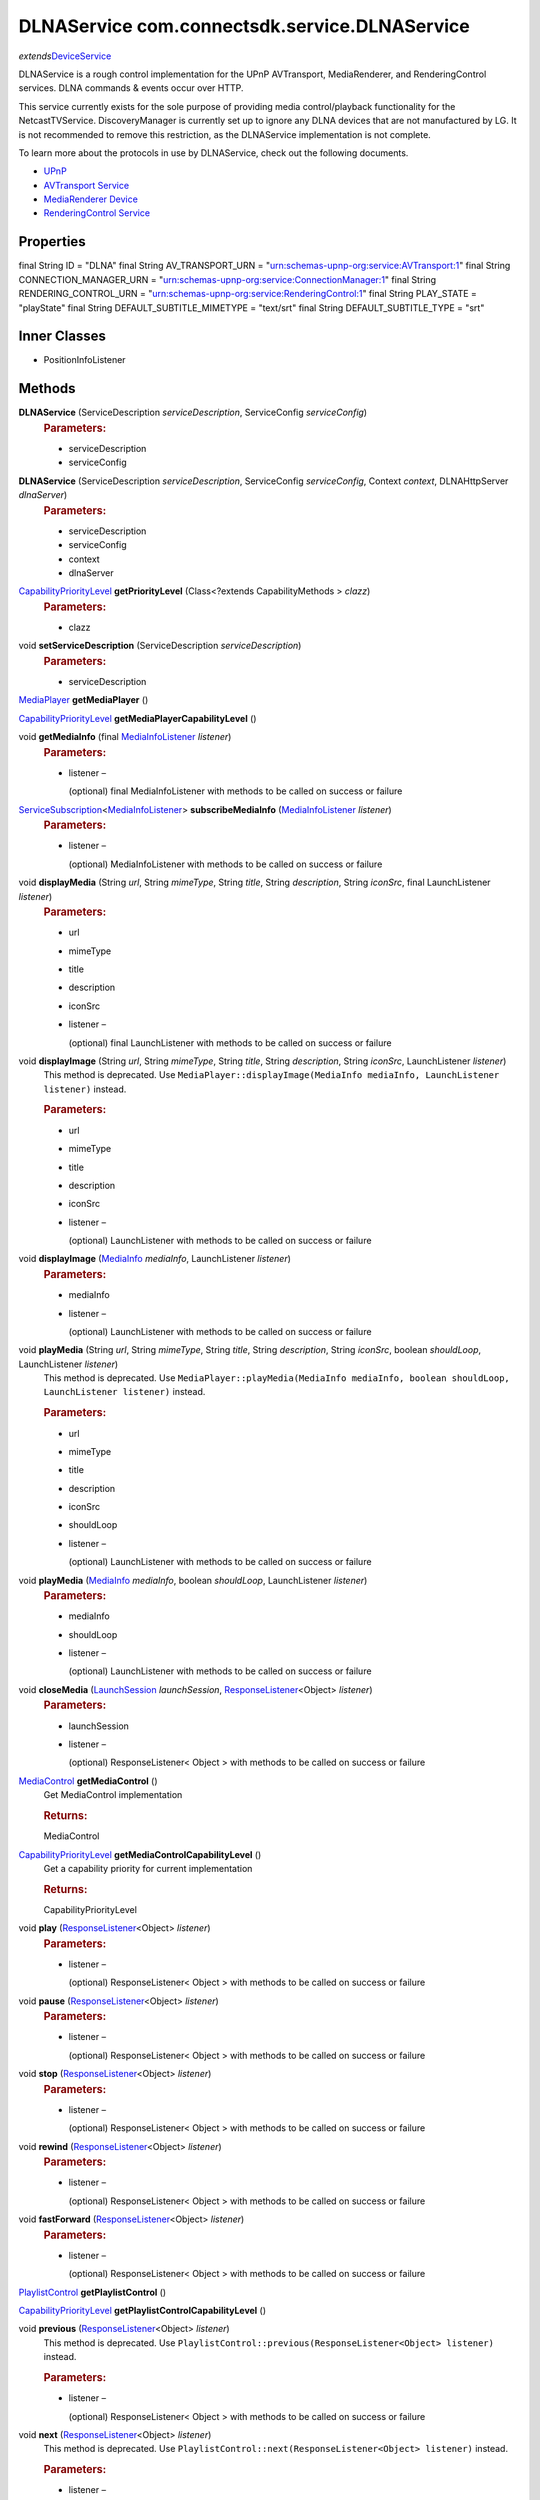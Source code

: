 DLNAService com.connectsdk.service.DLNAService
==============================================

*extends*\ `DeviceService </apis/1-6-0/android/DeviceService>`__

DLNAService is a rough control implementation for the UPnP AVTransport,
MediaRenderer, and RenderingControl services. DLNA commands & events
occur over HTTP.

This service currently exists for the sole purpose of providing media
control/playback functionality for the NetcastTVService.
DiscoveryManager is currently set up to ignore any DLNA devices that are
not manufactured by LG. It is not recommended to remove this
restriction, as the DLNAService implementation is not complete.

To learn more about the protocols in use by DLNAService, check out the
following documents.

-  `UPnP <http://upnp.org/>`__
-  `AVTransport
   Service <http://upnp.org/specs/av/UPnP-av-AVTransport-v1-Service.pdf>`__
-  `MediaRenderer
   Device <http://upnp.org/specs/av/UPnP-av-MediaRenderer-v1-Device.pdf>`__
-  `RenderingControl
   Service <http://upnp.org/specs/av/UPnP-av-RenderingControl-v1-Service.pdf>`__

Properties
----------

final String ID = "DLNA"
final String AV_TRANSPORT_URN = "urn:schemas-upnp-org:service:AVTransport:1"
final String CONNECTION_MANAGER_URN = "urn:schemas-upnp-org:service:ConnectionManager:1"
final String RENDERING_CONTROL_URN = "urn:schemas-upnp-org:service:RenderingControl:1"
final String PLAY_STATE = "playState"
final String DEFAULT_SUBTITLE_MIMETYPE = "text/srt"
final String DEFAULT_SUBTITLE_TYPE = "srt"

Inner Classes
-------------

-  PositionInfoListener

Methods
-------

**DLNAService** (ServiceDescription *serviceDescription*, ServiceConfig *serviceConfig*)
   .. rubric:: Parameters:
      :name: parameters
      :class: method-detail-label

   -  serviceDescription
   -  serviceConfig

**DLNAService** (ServiceDescription *serviceDescription*, ServiceConfig *serviceConfig*, Context *context*, DLNAHttpServer *dlnaServer*)
   .. rubric:: Parameters:
      :name: parameters-1
      :class: method-detail-label

   -  serviceDescription
   -  serviceConfig
   -  context
   -  dlnaServer

`CapabilityPriorityLevel </apis/1-6-0/android/CapabilityPriorityLevel>`__ **getPriorityLevel** (Class<?extends CapabilityMethods > *clazz*)
   .. rubric:: Parameters:
      :name: parameters-2
      :class: method-detail-label

   -  clazz

void **setServiceDescription** (ServiceDescription *serviceDescription*)
   .. rubric:: Parameters:
      :name: parameters-3
      :class: method-detail-label

   -  serviceDescription

`MediaPlayer </apis/1-6-0/android/MediaPlayer>`__ **getMediaPlayer** ()

`CapabilityPriorityLevel </apis/1-6-0/android/CapabilityPriorityLevel>`__ **getMediaPlayerCapabilityLevel** ()

void **getMediaInfo** (final `MediaInfoListener </apis/1-6-0/android/MediaInfoListener>`__ *listener*)
   .. rubric:: Parameters:
      :name: parameters-4
      :class: method-detail-label

   -  listener –

      (optional) final MediaInfoListener with methods to be called on
      success or failure

`ServiceSubscription </apis/1-6-0/android/ServiceSubscription>`__\ <`MediaInfoListener </apis/1-6-0/android/MediaInfoListener>`__> **subscribeMediaInfo** (`MediaInfoListener </apis/1-6-0/android/MediaInfoListener>`__ *listener*)
   .. rubric:: Parameters:
      :name: parameters-5
      :class: method-detail-label

   -  listener –

      (optional) MediaInfoListener with methods to be called on success
      or failure

void **displayMedia** (String *url*, String *mimeType*, String *title*, String *description*, String *iconSrc*, final LaunchListener *listener*)
   .. rubric:: Parameters:
      :name: parameters-6
      :class: method-detail-label

   -  url

   -  mimeType

   -  title

   -  description

   -  iconSrc

   -  listener –

      (optional) final LaunchListener with methods to be called on
      success or failure

void **displayImage** (String *url*, String *mimeType*, String *title*, String *description*, String *iconSrc*, LaunchListener *listener*)
   This method is deprecated. Use
   ``MediaPlayer::displayImage(MediaInfo mediaInfo, LaunchListener listener)``
   instead.

   .. rubric:: Parameters:
      :name: parameters-7
      :class: method-detail-label

   -  url

   -  mimeType

   -  title

   -  description

   -  iconSrc

   -  listener –

      (optional) LaunchListener with methods to be called on success or
      failure

void **displayImage** (`MediaInfo </apis/1-6-0/android/MediaInfo>`__ *mediaInfo*, LaunchListener *listener*)
   .. rubric:: Parameters:
      :name: parameters-8
      :class: method-detail-label

   -  mediaInfo

   -  listener –

      (optional) LaunchListener with methods to be called on success or
      failure

void **playMedia** (String *url*, String *mimeType*, String *title*, String *description*, String *iconSrc*, boolean *shouldLoop*, LaunchListener *listener*)
   This method is deprecated. Use
   ``MediaPlayer::playMedia(MediaInfo mediaInfo, boolean shouldLoop, LaunchListener listener)``
   instead.

   .. rubric:: Parameters:
      :name: parameters-9
      :class: method-detail-label

   -  url

   -  mimeType

   -  title

   -  description

   -  iconSrc

   -  shouldLoop

   -  listener –

      (optional) LaunchListener with methods to be called on success or
      failure

void **playMedia** (`MediaInfo </apis/1-6-0/android/MediaInfo>`__ *mediaInfo*, boolean *shouldLoop*, LaunchListener *listener*)
   .. rubric:: Parameters:
      :name: parameters-10
      :class: method-detail-label

   -  mediaInfo

   -  shouldLoop

   -  listener –

      (optional) LaunchListener with methods to be called on success or
      failure

void **closeMedia** (`LaunchSession </apis/1-6-0/android/LaunchSession>`__ *launchSession*, `ResponseListener </apis/1-6-0/android/ResponseListener>`__\ <Object> *listener*)
   .. rubric:: Parameters:
      :name: parameters-11
      :class: method-detail-label

   -  launchSession

   -  listener –

      (optional) ResponseListener< Object > with methods to be called on
      success or failure

`MediaControl </apis/1-6-0/android/MediaControl>`__ **getMediaControl** ()
   Get MediaControl implementation

   .. rubric:: Returns:
      :name: returns
      :class: method-detail-label

   MediaControl

`CapabilityPriorityLevel </apis/1-6-0/android/CapabilityPriorityLevel>`__ **getMediaControlCapabilityLevel** ()
   Get a capability priority for current implementation

   .. rubric:: Returns:
      :name: returns-1
      :class: method-detail-label

   CapabilityPriorityLevel

void **play** (`ResponseListener </apis/1-6-0/android/ResponseListener>`__\ <Object> *listener*)
   .. rubric:: Parameters:
      :name: parameters-12
      :class: method-detail-label

   -  listener –

      (optional) ResponseListener< Object > with methods to be called on
      success or failure

void **pause** (`ResponseListener </apis/1-6-0/android/ResponseListener>`__\ <Object> *listener*)
   .. rubric:: Parameters:
      :name: parameters-13
      :class: method-detail-label

   -  listener –

      (optional) ResponseListener< Object > with methods to be called on
      success or failure

void **stop** (`ResponseListener </apis/1-6-0/android/ResponseListener>`__\ <Object> *listener*)
   .. rubric:: Parameters:
      :name: parameters-14
      :class: method-detail-label

   -  listener –

      (optional) ResponseListener< Object > with methods to be called on
      success or failure

void **rewind** (`ResponseListener </apis/1-6-0/android/ResponseListener>`__\ <Object> *listener*)
   .. rubric:: Parameters:
      :name: parameters-15
      :class: method-detail-label

   -  listener –

      (optional) ResponseListener< Object > with methods to be called on
      success or failure

void **fastForward** (`ResponseListener </apis/1-6-0/android/ResponseListener>`__\ <Object> *listener*)
   .. rubric:: Parameters:
      :name: parameters-16
      :class: method-detail-label

   -  listener –

      (optional) ResponseListener< Object > with methods to be called on
      success or failure

`PlaylistControl </apis/1-6-0/android/PlaylistControl>`__ **getPlaylistControl** ()

`CapabilityPriorityLevel </apis/1-6-0/android/CapabilityPriorityLevel>`__ **getPlaylistControlCapabilityLevel** ()

void **previous** (`ResponseListener </apis/1-6-0/android/ResponseListener>`__\ <Object> *listener*)
   This method is deprecated. Use
   ``PlaylistControl::previous(ResponseListener<Object> listener)``
   instead.

   .. rubric:: Parameters:
      :name: parameters-17
      :class: method-detail-label

   -  listener –

      (optional) ResponseListener< Object > with methods to be called on
      success or failure

void **next** (`ResponseListener </apis/1-6-0/android/ResponseListener>`__\ <Object> *listener*)
   This method is deprecated. Use
   ``PlaylistControl::next(ResponseListener<Object> listener)`` instead.

   .. rubric:: Parameters:
      :name: parameters-18
      :class: method-detail-label

   -  listener –

      (optional) ResponseListener< Object > with methods to be called on
      success or failure

void **jumpToTrack** (long *index*, `ResponseListener </apis/1-6-0/android/ResponseListener>`__\ <Object> *listener*)
   Play a track specified by index in the playlist

   .. rubric:: Parameters:
      :name: parameters-19
      :class: method-detail-label

   -  index –

      index in the playlist, it starts from zero like index of array

   -  listener –

      optional response listener

void **setPlayMode** (`PlayMode </apis/1-6-0/android/PlayMode>`__ *playMode*, `ResponseListener </apis/1-6-0/android/ResponseListener>`__\ <Object> *listener*)
   Set order of playing tracks

   .. rubric:: Parameters:
      :name: parameters-20
      :class: method-detail-label

   -  playMode

   -  listener –

      optional response listener

void **seek** (long *position*, `ResponseListener </apis/1-6-0/android/ResponseListener>`__\ <Object> *listener*)
   .. rubric:: Parameters:
      :name: parameters-21
      :class: method-detail-label

   -  position –

      The new position, in milliseconds from the beginning of the stream

   -  listener –

      (optional) ResponseListener< Object > with methods to be called on
      success or failure

void **getDuration** (final `DurationListener </apis/1-6-0/android/DurationListener>`__ *listener*)
   .. rubric:: Parameters:
      :name: parameters-22
      :class: method-detail-label

   -  listener –

      (optional) final DurationListener with methods to be called on
      success or failure

void **getPosition** (final `PositionListener </apis/1-6-0/android/PositionListener>`__ *listener*)
   .. rubric:: Parameters:
      :name: parameters-23
      :class: method-detail-label

   -  listener –

      (optional) final PositionListener with methods to be called on
      success or failure

void **sendCommand** (final ServiceCommand<?> *mCommand*)
   .. rubric:: Parameters:
      :name: parameters-24
      :class: method-detail-label

   -  mCommand

`LaunchSession </apis/1-6-0/android/LaunchSession>`__ **decodeLaunchSession** (String *type*, JSONObject *sessionObj*)
   .. rubric:: Parameters:
      :name: parameters-25
      :class: method-detail-label

   -  type
   -  sessionObj

void **getPlayState** (final `PlayStateListener </apis/1-6-0/android/PlayStateListener>`__ *listener*)
   .. rubric:: Parameters:
      :name: parameters-26
      :class: method-detail-label

   -  listener –

      (optional) final PlayStateListener with methods to be called on
      success or failure

`ServiceSubscription </apis/1-6-0/android/ServiceSubscription>`__\ <`PlayStateListener </apis/1-6-0/android/PlayStateListener>`__> **subscribePlayState** (`PlayStateListener </apis/1-6-0/android/PlayStateListener>`__ *listener*)
   Subscribe for playback state changes

   .. rubric:: Parameters:
      :name: parameters-27
      :class: method-detail-label

   -  listener –

      receives play state notifications

   .. rubric:: Returns:
      :name: returns-2
      :class: method-detail-label

   ServiceSubscription<PlayStateListener>

void **unsubscribe** (URLServiceSubscription<?> *subscription*)
   .. rubric:: Parameters:
      :name: parameters-28
      :class: method-detail-label

   -  subscription

boolean **isConnectable** ()

boolean **isConnected** ()

void **connect** ()

void **disconnect** ()

void **onLoseReachability** (DeviceServiceReachability *reachability*)
   .. rubric:: Parameters:
      :name: parameters-29
      :class: method-detail-label

   -  reachability

void **subscribeServices** ()

void **resubscribeServices** ()

void **unsubscribeServices** ()

`VolumeControl </apis/1-6-0/android/VolumeControl>`__ **getVolumeControl** ()

`CapabilityPriorityLevel </apis/1-6-0/android/CapabilityPriorityLevel>`__ **getVolumeControlCapabilityLevel** ()

void **volumeUp** (final `ResponseListener </apis/1-6-0/android/ResponseListener>`__\ <Object> *listener*)
   .. rubric:: Parameters:
      :name: parameters-30
      :class: method-detail-label

   -  listener –

      (optional) final ResponseListener< Object > with methods to be
      called on success or failure

void **volumeDown** (final `ResponseListener </apis/1-6-0/android/ResponseListener>`__\ <Object> *listener*)
   .. rubric:: Parameters:
      :name: parameters-31
      :class: method-detail-label

   -  listener –

      (optional) final ResponseListener< Object > with methods to be
      called on success or failure

void **setVolume** (float *volume*, `ResponseListener </apis/1-6-0/android/ResponseListener>`__\ <Object> *listener*)
   .. rubric:: Parameters:
      :name: parameters-32
      :class: method-detail-label

   -  volume

   -  listener –

      (optional) ResponseListener< Object > with methods to be called on
      success or failure

void **getVolume** (final `VolumeListener </apis/1-6-0/android/VolumeListener>`__ *listener*)
   .. rubric:: Parameters:
      :name: parameters-33
      :class: method-detail-label

   -  listener –

      (optional) final VolumeListener with methods to be called on
      success or failure

void **setMute** (boolean *isMute*, `ResponseListener </apis/1-6-0/android/ResponseListener>`__\ <Object> *listener*)
   .. rubric:: Parameters:
      :name: parameters-34
      :class: method-detail-label

   -  isMute

   -  listener –

      (optional) ResponseListener< Object > with methods to be called on
      success or failure

void **getMute** (final `MuteListener </apis/1-6-0/android/MuteListener>`__ *listener*)
   .. rubric:: Parameters:
      :name: parameters-35
      :class: method-detail-label

   -  listener –

      (optional) final MuteListener with methods to be called on success
      or failure

`ServiceSubscription </apis/1-6-0/android/ServiceSubscription>`__\ <`VolumeListener </apis/1-6-0/android/VolumeListener>`__> **subscribeVolume** (`VolumeListener </apis/1-6-0/android/VolumeListener>`__ *listener*)
   .. rubric:: Parameters:
      :name: parameters-36
      :class: method-detail-label

   -  listener –

      (optional) VolumeListener with methods to be called on success or
      failure

`ServiceSubscription </apis/1-6-0/android/ServiceSubscription>`__\ <`MuteListener </apis/1-6-0/android/MuteListener>`__> **subscribeMute** (`MuteListener </apis/1-6-0/android/MuteListener>`__ *listener*)
   .. rubric:: Parameters:
      :name: parameters-37
      :class: method-detail-label

   -  listener –

      (optional) MuteListener with methods to be called on success or
      failure

static DiscoveryFilter **discoveryFilter** ()

Inherited Methods
-----------------

void **connect** ()
   Will attempt to connect to the DeviceService. The failure/success
   will be reported back to the DeviceServiceListener. If the connection
   attempt reveals that pairing is required, the DeviceServiceListener
   will also be notified in that event.

void **disconnect** ()
   Will attempt to disconnect from the DeviceService. The
   failure/success will be reported back to the DeviceServiceListener.

boolean **isConnected** ()
   Whether the DeviceService is currently connected

boolean **isConnectable** ()

void **cancelPairing** ()
   Explicitly cancels pairing in services that require pairing. In some
   services, this will hide a prompt that is displaying on the device.

void **sendPairingKey** (String *pairingKey*)
   Will attempt to pair with the DeviceService with the provided
   pairingData. The failure/success will be reported back to the
   DeviceServiceListener.

   .. rubric:: Parameters:
      :name: parameters-38
      :class: method-detail-label

   -  pairingKey –

      Data to be used for pairing. The type of this parameter will vary
      depending on what type of pairing is required, but is likely to be
      a string (pin code, pairing key, etc).

List<String> **getCapabilities** ()

boolean **hasCapability** (String *capability*)
   Test to see if the capabilities array contains a given capability.
   See the individual Capability classes for acceptable capability
   values.

   It is possible to append a wildcard search term ``.Any`` to the end
   of the search term. This method will return true for capabilities
   that match the term up to the wildcard.

   Example: ``Launcher.App.Any``

   .. rubric:: Parameters:
      :name: parameters-39
      :class: method-detail-label

   -  capability –

      Capability to test against

boolean **hasAnyCapability** (String... *capabilities*)
   Test to see if the capabilities array contains at least one
   capability in a given set of capabilities. See the individual
   Capability classes for acceptable capability values.

   See hasCapability: for a description of the wildcard feature provided
   by this method.

   .. rubric:: Parameters:
      :name: parameters-40
      :class: method-detail-label

   -  capabilities –

      Set of capabilities to test against

boolean **hasCapabilities** (List<String> *capabilities*)
   Test to see if the capabilities array contains a given set of
   capabilities. See the individual Capability classes for acceptable
   capability values.

   See hasCapability: for a description of the wildcard feature provided
   by this method.

   .. rubric:: Parameters:
      :name: parameters-41
      :class: method-detail-label

   -  capabilities –

      List of capabilities to test against

ServiceDescription **getServiceDescription** ()

ServiceConfig **getServiceConfig** ()

JSONObject **toJSONObject** ()

String **getServiceName** ()
   Name of the DeviceService (webOS, Chromecast, etc)

void **closeLaunchSession** (`LaunchSession </apis/1-6-0/android/LaunchSession>`__ *launchSession*, `ResponseListener </apis/1-6-0/android/ResponseListener>`__\ <Object> *listener*)
   Closes the session on the first screen device. Depending on the
   sessionType, the associated service will have different ways of
   handling the close functionality.

   .. rubric:: Parameters:
      :name: parameters-42
      :class: method-detail-label

   -  launchSession –

      LaunchSession to close

   -  listener –

      (optional) listener to be called on success/failure

`PlaylistControl </apis/1-6-0/android/PlaylistControl>`__ **getPlaylistControl** ()

`CapabilityPriorityLevel </apis/1-6-0/android/CapabilityPriorityLevel>`__ **getPlaylistControlCapabilityLevel** ()

void **previous** (`ResponseListener </apis/1-6-0/android/ResponseListener>`__\ <Object> *listener*)
   Jump playlist to the previous track.

   Play previous track in the playlist

   .. rubric:: Related capabilities:
      :name: related-capabilities
      :class: method-detail-label

   -  ``PlaylistControl.Previous``

   .. rubric:: Parameters:
      :name: parameters-43
      :class: method-detail-label

   -  listener –

      optional response listener

void **next** (`ResponseListener </apis/1-6-0/android/ResponseListener>`__\ <Object> *listener*)
   Jump playlist to the next track.

   Play next track in the playlist

   .. rubric:: Related capabilities:
      :name: related-capabilities-1
      :class: method-detail-label

   -  ``PlaylistControl.Next``

   .. rubric:: Parameters:
      :name: parameters-44
      :class: method-detail-label

   -  listener –

      optional response listener

void **jumpToTrack** (long *index*, `ResponseListener </apis/1-6-0/android/ResponseListener>`__\ <Object> *listener*)
   Jump the playlist to the designated track.

   Play a track specified by index in the playlist

   .. rubric:: Related capabilities:
      :name: related-capabilities-2
      :class: method-detail-label

   -  ``PlaylistControl.JumpToTrack``

   .. rubric:: Parameters:
      :name: parameters-45
      :class: method-detail-label

   -  index –

      index in the playlist, it starts from zero like index of array

   -  listener –

      optional response listener

void **setPlayMode** (`PlayMode </apis/1-6-0/android/PlayMode>`__ *playMode*, `ResponseListener </apis/1-6-0/android/ResponseListener>`__\ <Object> *listener*)
   Set order of playing tracks

   .. rubric:: Parameters:
      :name: parameters-46
      :class: method-detail-label

   -  playMode

   -  listener –

      optional response listener

`MediaControl </apis/1-6-0/android/MediaControl>`__ **getMediaControl** ()
   Get MediaControl implementation

   .. rubric:: Returns:
      :name: returns-3
      :class: method-detail-label

   MediaControl

`CapabilityPriorityLevel </apis/1-6-0/android/CapabilityPriorityLevel>`__ **getMediaControlCapabilityLevel** ()
   Get a capability priority for current implementation

   .. rubric:: Returns:
      :name: returns-4
      :class: method-detail-label

   CapabilityPriorityLevel

void **play** (`ResponseListener </apis/1-6-0/android/ResponseListener>`__\ <Object> *listener*)
   Send play command.

   .. rubric:: Related capabilities:
      :name: related-capabilities-3
      :class: method-detail-label

   -  ``MediaControl.Play``

   .. rubric:: Parameters:
      :name: parameters-47
      :class: method-detail-label

   -  listener –

      (optional) ResponseListener< Object > with methods to be called on
      success or failure

void **pause** (`ResponseListener </apis/1-6-0/android/ResponseListener>`__\ <Object> *listener*)
   Send pause command.

   .. rubric:: Related capabilities:
      :name: related-capabilities-4
      :class: method-detail-label

   -  ``MediaControl.Pause``

   .. rubric:: Parameters:
      :name: parameters-48
      :class: method-detail-label

   -  listener –

      (optional) ResponseListener< Object > with methods to be called on
      success or failure

void **stop** (`ResponseListener </apis/1-6-0/android/ResponseListener>`__\ <Object> *listener*)
   Send play command.

   .. rubric:: Related capabilities:
      :name: related-capabilities-5
      :class: method-detail-label

   -  ``MediaControl.Stop``

   .. rubric:: Parameters:
      :name: parameters-49
      :class: method-detail-label

   -  listener –

      (optional) ResponseListener< Object > with methods to be called on
      success or failure

void **rewind** (`ResponseListener </apis/1-6-0/android/ResponseListener>`__\ <Object> *listener*)
   Send rewind command.

   .. rubric:: Related capabilities:
      :name: related-capabilities-6
      :class: method-detail-label

   -  ``MediaControl.Rewind``

   .. rubric:: Parameters:
      :name: parameters-50
      :class: method-detail-label

   -  listener –

      (optional) ResponseListener< Object > with methods to be called on
      success or failure

void **fastForward** (`ResponseListener </apis/1-6-0/android/ResponseListener>`__\ <Object> *listener*)
   Send play command.

   .. rubric:: Related capabilities:
      :name: related-capabilities-7
      :class: method-detail-label

   -  ``MediaControl.FastForward``

   .. rubric:: Parameters:
      :name: parameters-51
      :class: method-detail-label

   -  listener –

      (optional) ResponseListener< Object > with methods to be called on
      success or failure

void **seek** (long *position*, `ResponseListener </apis/1-6-0/android/ResponseListener>`__\ <Object> *listener*)
   Seeks to a new position within the current media item

   .. rubric:: Related capabilities:
      :name: related-capabilities-8
      :class: method-detail-label

   -  ``MediaControl.Seek``

   .. rubric:: Parameters:
      :name: parameters-52
      :class: method-detail-label

   -  position –

      The new position, in milliseconds from the beginning of the stream

   -  listener –

      (optional) ResponseListener< Object > with methods to be called on
      success or failure

void **getDuration** (`DurationListener </apis/1-6-0/android/DurationListener>`__ *listener*)
   Get the current media duration in milliseconds

   .. rubric:: Parameters:
      :name: parameters-53
      :class: method-detail-label

   -  listener –

      (optional) DurationListener with methods to be called on success
      or failure

void **getPosition** (`PositionListener </apis/1-6-0/android/PositionListener>`__ *listener*)
   Get the current playback position in milliseconds

   .. rubric:: Parameters:
      :name: parameters-54
      :class: method-detail-label

   -  listener –

      (optional) PositionListener with methods to be called on success
      or failure

void **getPlayState** (`PlayStateListener </apis/1-6-0/android/PlayStateListener>`__ *listener*)
   Get the current state of playback

   .. rubric:: Parameters:
      :name: parameters-55
      :class: method-detail-label

   -  listener –

      (optional) PlayStateListener with methods to be called on success
      or failure

`ServiceSubscription </apis/1-6-0/android/ServiceSubscription>`__\ <`PlayStateListener </apis/1-6-0/android/PlayStateListener>`__> **subscribePlayState** (`PlayStateListener </apis/1-6-0/android/PlayStateListener>`__ *listener*)
   Subscribe for playback state changes

   .. rubric:: Parameters:
      :name: parameters-56
      :class: method-detail-label

   -  listener –

      receives play state notifications

   .. rubric:: Returns:
      :name: returns-5
      :class: method-detail-label

   ServiceSubscription<PlayStateListener>

`MediaPlayer </apis/1-6-0/android/MediaPlayer>`__ **getMediaPlayer** ()

`CapabilityPriorityLevel </apis/1-6-0/android/CapabilityPriorityLevel>`__ **getMediaPlayerCapabilityLevel** ()

void **getMediaInfo** (`MediaInfoListener </apis/1-6-0/android/MediaInfoListener>`__ *listener*)
   .. rubric:: Parameters:
      :name: parameters-57
      :class: method-detail-label

   -  listener –

      (optional) MediaInfoListener with methods to be called on success
      or failure

`ServiceSubscription </apis/1-6-0/android/ServiceSubscription>`__\ <`MediaInfoListener </apis/1-6-0/android/MediaInfoListener>`__> **subscribeMediaInfo** (`MediaInfoListener </apis/1-6-0/android/MediaInfoListener>`__ *listener*)
   .. rubric:: Parameters:
      :name: parameters-58
      :class: method-detail-label

   -  listener –

      (optional) MediaInfoListener with methods to be called on success
      or failure

void **displayImage** (`MediaInfo </apis/1-6-0/android/MediaInfo>`__ *mediaInfo*, LaunchListener *listener*)
   Display an image on the device. Not all devices support all of the
   parameters -- supply as many as you have available.

   .. rubric:: Related capabilities:
      :name: related-capabilities-9
      :class: method-detail-label

   -  ``MediaPlayer.Display.Image``
   -  ``MediaPlayer.MediaData.Title``
   -  ``MediaPlayer.MediaData.Description``
   -  ``MediaPlayer.MediaData.Thumbnail``
   -  ``MediaPlayer.MediaData.MimeType``

   .. rubric:: Parameters:
      :name: parameters-59
      :class: method-detail-label

   -  mediaInfo –

      Object of MediaInfo class which includes all the information about
      an image to display.

   -  listener –

      (optional) LaunchListener with methods to be called on success or
      failure

void **playMedia** (`MediaInfo </apis/1-6-0/android/MediaInfo>`__ *mediaInfo*, boolean *shouldLoop*, LaunchListener *listener*)
   Play an audio or video file on the device. Not all devices support
   all of the parameters -- supply as many as you have available.

   .. rubric:: Related capabilities:
      :name: related-capabilities-10
      :class: method-detail-label

   -  ``MediaPlayer.Play.Video``
   -  ``MediaPlayer.Play.Audio``
   -  ``MediaPlayer.MediaData.Title``
   -  ``MediaPlayer.MediaData.Description``
   -  ``MediaPlayer.MediaData.Thumbnail``
   -  ``MediaPlayer.MediaData.MimeType``

   .. rubric:: Parameters:
      :name: parameters-60
      :class: method-detail-label

   -  mediaInfo –

      Object of MediaInfo class which includes all the information about
      an image to display.

   -  shouldLoop –

      Whether to automatically loop playback

   -  listener –

      (optional) LaunchListener with methods to be called on success or
      failure

void **closeMedia** (`LaunchSession </apis/1-6-0/android/LaunchSession>`__ *launchSession*, `ResponseListener </apis/1-6-0/android/ResponseListener>`__\ <Object> *listener*)
   Close a running media session. Because media is handled differently
   on different platforms, it is required to keep track of LaunchSession
   and MediaControl objects to control that media session in the future.
   LaunchSession will be required to close the media and mediaControl
   will be required to control the media.

   .. rubric:: Related capabilities:
      :name: related-capabilities-11
      :class: method-detail-label

   -  ``MediaPlayer.Close``

   .. rubric:: Parameters:
      :name: parameters-61
      :class: method-detail-label

   -  launchSession –

      LaunchSession object for use in closing media instance

   -  listener –

      (optional) ResponseListener< Object > with methods to be called on
      success or failure

`VolumeControl </apis/1-6-0/android/VolumeControl>`__ **getVolumeControl** ()

`CapabilityPriorityLevel </apis/1-6-0/android/CapabilityPriorityLevel>`__ **getVolumeControlCapabilityLevel** ()

void **volumeUp** (`ResponseListener </apis/1-6-0/android/ResponseListener>`__\ <Object> *listener*)
   Sends the volume up command to the device.

   .. rubric:: Related capabilities:
      :name: related-capabilities-12
      :class: method-detail-label

   -  ``VolumeControl.UpDown``

   .. rubric:: Parameters:
      :name: parameters-62
      :class: method-detail-label

   -  listener –

      (optional) ResponseListener< Object > with methods to be called on
      success or failure

void **volumeDown** (`ResponseListener </apis/1-6-0/android/ResponseListener>`__\ <Object> *listener*)
   Sends the volume down command to the device.

   .. rubric:: Related capabilities:
      :name: related-capabilities-13
      :class: method-detail-label

   -  ``VolumeControl.UpDown``

   .. rubric:: Parameters:
      :name: parameters-63
      :class: method-detail-label

   -  listener –

      (optional) ResponseListener< Object > with methods to be called on
      success or failure

void **setVolume** (float *volume*, `ResponseListener </apis/1-6-0/android/ResponseListener>`__\ <Object> *listener*)
   Set the volume of the device.

   .. rubric:: Related capabilities:
      :name: related-capabilities-14
      :class: method-detail-label

   -  ``VolumeControl.Set``

   .. rubric:: Parameters:
      :name: parameters-64
      :class: method-detail-label

   -  volume –

      Volume as a float between 0.0 and 1.0

   -  listener –

      (optional) ResponseListener< Object > with methods to be called on
      success or failure

void **getVolume** (`VolumeListener </apis/1-6-0/android/VolumeListener>`__ *listener*)
   Get the current volume of the device.

   .. rubric:: Related capabilities:
      :name: related-capabilities-15
      :class: method-detail-label

   -  ``VolumeControl.Get``

   .. rubric:: Parameters:
      :name: parameters-65
      :class: method-detail-label

   -  listener –

      (optional) VolumeListener with methods to be called on success or
      failure

void **setMute** (boolean *isMute*, `ResponseListener </apis/1-6-0/android/ResponseListener>`__\ <Object> *listener*)
   Set the current volume.

   .. rubric:: Related capabilities:
      :name: related-capabilities-16
      :class: method-detail-label

   -  ``VolumeControl.Mute.Set``

   .. rubric:: Parameters:
      :name: parameters-66
      :class: method-detail-label

   -  isMute

   -  listener –

      (optional) ResponseListener< Object > with methods to be called on
      success or failure

void **getMute** (`MuteListener </apis/1-6-0/android/MuteListener>`__ *listener*)
   Get the current mute state.

   .. rubric:: Related capabilities:
      :name: related-capabilities-17
      :class: method-detail-label

   -  ``VolumeControl.Mute.Get``

   .. rubric:: Parameters:
      :name: parameters-67
      :class: method-detail-label

   -  listener –

      (optional) MuteListener with methods to be called on success or
      failure

`ServiceSubscription </apis/1-6-0/android/ServiceSubscription>`__\ <`VolumeListener </apis/1-6-0/android/VolumeListener>`__> **subscribeVolume** (`VolumeListener </apis/1-6-0/android/VolumeListener>`__ *listener*)
   Subscribe to the volume on the TV.

   .. rubric:: Related capabilities:
      :name: related-capabilities-18
      :class: method-detail-label

   -  ``VolumeControl.Subscribe``

   .. rubric:: Parameters:
      :name: parameters-68
      :class: method-detail-label

   -  listener –

      (optional) VolumeListener with methods to be called on success or
      failure

`ServiceSubscription </apis/1-6-0/android/ServiceSubscription>`__\ <`MuteListener </apis/1-6-0/android/MuteListener>`__> **subscribeMute** (`MuteListener </apis/1-6-0/android/MuteListener>`__ *listener*)
   Subscribe to the mute state on the TV.

   .. rubric:: Related capabilities:
      :name: related-capabilities-19
      :class: method-detail-label

   -  ``VolumeControl.Mute.Subscribe``

   .. rubric:: Parameters:
      :name: parameters-69
      :class: method-detail-label

   -  listener –

      (optional) MuteListener with methods to be called on success or
      failure

void **onLoseReachability** (DeviceServiceReachability *reachability*)
   .. rubric:: Parameters:
      :name: parameters-70
      :class: method-detail-label

   -  reachability

void **unsubscribe** (URLServiceSubscription<?> *subscription*)
   .. rubric:: Parameters:
      :name: parameters-71
      :class: method-detail-label

   -  subscription

void **sendCommand** (ServiceCommand<?> *command*)
   .. rubric:: Parameters:
      :name: parameters-72
      :class: method-detail-label

   -  command
